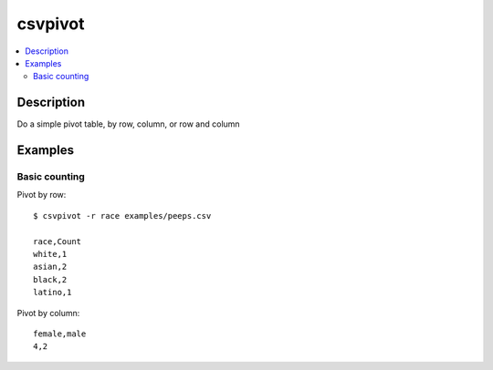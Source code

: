 ********
csvpivot
********

.. contents:: :local:


Description
===========

Do a simple pivot table, by row, column, or row and column



Examples
========


Basic counting
--------------

Pivot by row::

    $ csvpivot -r race examples/peeps.csv

    race,Count
    white,1
    asian,2
    black,2
    latino,1


Pivot by column::


    female,male
    4,2
